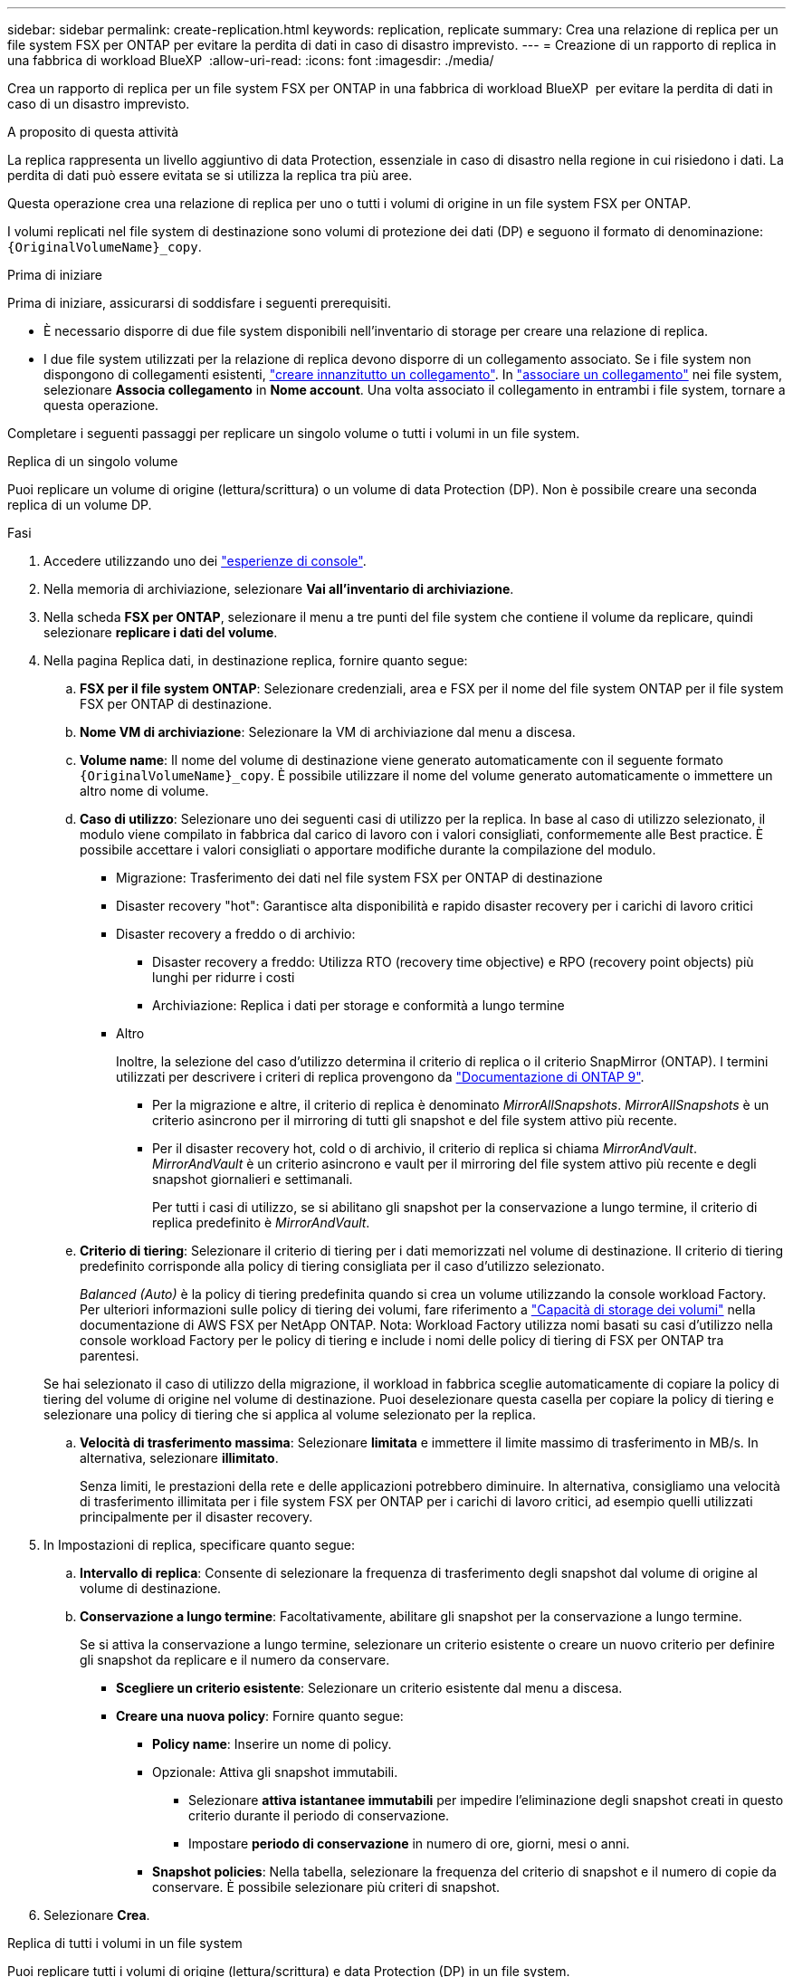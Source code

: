 ---
sidebar: sidebar 
permalink: create-replication.html 
keywords: replication, replicate 
summary: Crea una relazione di replica per un file system FSX per ONTAP per evitare la perdita di dati in caso di disastro imprevisto. 
---
= Creazione di un rapporto di replica in una fabbrica di workload BlueXP 
:allow-uri-read: 
:icons: font
:imagesdir: ./media/


[role="lead"]
Crea un rapporto di replica per un file system FSX per ONTAP in una fabbrica di workload BlueXP  per evitare la perdita di dati in caso di un disastro imprevisto.

.A proposito di questa attività
La replica rappresenta un livello aggiuntivo di data Protection, essenziale in caso di disastro nella regione in cui risiedono i dati. La perdita di dati può essere evitata se si utilizza la replica tra più aree.

Questa operazione crea una relazione di replica per uno o tutti i volumi di origine in un file system FSX per ONTAP.

I volumi replicati nel file system di destinazione sono volumi di protezione dei dati (DP) e seguono il formato di denominazione: `{OriginalVolumeName}_copy`.

.Prima di iniziare
Prima di iniziare, assicurarsi di soddisfare i seguenti prerequisiti.

* È necessario disporre di due file system disponibili nell'inventario di storage per creare una relazione di replica.
* I due file system utilizzati per la relazione di replica devono disporre di un collegamento associato. Se i file system non dispongono di collegamenti esistenti, link:create-link.html["creare innanzitutto un collegamento"]. In link:manage-links.html["associare un collegamento"] nei file system, selezionare *Associa collegamento* in *Nome account*. Una volta associato il collegamento in entrambi i file system, tornare a questa operazione.


Completare i seguenti passaggi per replicare un singolo volume o tutti i volumi in un file system.

[role="tabbed-block"]
====
.Replica di un singolo volume
--
Puoi replicare un volume di origine (lettura/scrittura) o un volume di data Protection (DP). Non è possibile creare una seconda replica di un volume DP.

.Fasi
. Accedere utilizzando uno dei link:https://docs.netapp.com/us-en/workload-setup-admin/console-experiences.html["esperienze di console"^].
. Nella memoria di archiviazione, selezionare *Vai all'inventario di archiviazione*.
. Nella scheda *FSX per ONTAP*, selezionare il menu a tre punti del file system che contiene il volume da replicare, quindi selezionare *replicare i dati del volume*.
. Nella pagina Replica dati, in destinazione replica, fornire quanto segue:
+
.. *FSX per il file system ONTAP*: Selezionare credenziali, area e FSX per il nome del file system ONTAP per il file system FSX per ONTAP di destinazione.
.. *Nome VM di archiviazione*: Selezionare la VM di archiviazione dal menu a discesa.
.. *Volume name*: Il nome del volume di destinazione viene generato automaticamente con il seguente formato `{OriginalVolumeName}_copy`. È possibile utilizzare il nome del volume generato automaticamente o immettere un altro nome di volume.
.. *Caso di utilizzo*: Selezionare uno dei seguenti casi di utilizzo per la replica. In base al caso di utilizzo selezionato, il modulo viene compilato in fabbrica dal carico di lavoro con i valori consigliati, conformemente alle Best practice. È possibile accettare i valori consigliati o apportare modifiche durante la compilazione del modulo.
+
*** Migrazione: Trasferimento dei dati nel file system FSX per ONTAP di destinazione
*** Disaster recovery "hot": Garantisce alta disponibilità e rapido disaster recovery per i carichi di lavoro critici
*** Disaster recovery a freddo o di archivio:
+
**** Disaster recovery a freddo: Utilizza RTO (recovery time objective) e RPO (recovery point objects) più lunghi per ridurre i costi
**** Archiviazione: Replica i dati per storage e conformità a lungo termine


*** Altro
+
Inoltre, la selezione del caso d'utilizzo determina il criterio di replica o il criterio SnapMirror (ONTAP). I termini utilizzati per descrivere i criteri di replica provengono da link:https://docs.netapp.com/us-en/ontap/data-protection/default-protection-policies-concept.html["Documentazione di ONTAP 9"^].

+
**** Per la migrazione e altre, il criterio di replica è denominato _MirrorAllSnapshots_. _MirrorAllSnapshots_ è un criterio asincrono per il mirroring di tutti gli snapshot e del file system attivo più recente.
**** Per il disaster recovery hot, cold o di archivio, il criterio di replica si chiama _MirrorAndVault_. _MirrorAndVault_ è un criterio asincrono e vault per il mirroring del file system attivo più recente e degli snapshot giornalieri e settimanali.
+
Per tutti i casi di utilizzo, se si abilitano gli snapshot per la conservazione a lungo termine, il criterio di replica predefinito è _MirrorAndVault_.





.. *Criterio di tiering*: Selezionare il criterio di tiering per i dati memorizzati nel volume di destinazione. Il criterio di tiering predefinito corrisponde alla policy di tiering consigliata per il caso d'utilizzo selezionato.
+
_Balanced (Auto)_ è la policy di tiering predefinita quando si crea un volume utilizzando la console workload Factory. Per ulteriori informazioni sulle policy di tiering dei volumi, fare riferimento a link:https://docs.aws.amazon.com/fsx/latest/ONTAPGuide/volume-storage-capacity.html#data-tiering-policy["Capacità di storage dei volumi"^] nella documentazione di AWS FSX per NetApp ONTAP. Nota: Workload Factory utilizza nomi basati su casi d'utilizzo nella console workload Factory per le policy di tiering e include i nomi delle policy di tiering di FSX per ONTAP tra parentesi.

+
Se hai selezionato il caso di utilizzo della migrazione, il workload in fabbrica sceglie automaticamente di copiare la policy di tiering del volume di origine nel volume di destinazione. Puoi deselezionare questa casella per copiare la policy di tiering e selezionare una policy di tiering che si applica al volume selezionato per la replica.

.. *Velocità di trasferimento massima*: Selezionare *limitata* e immettere il limite massimo di trasferimento in MB/s. In alternativa, selezionare *illimitato*.
+
Senza limiti, le prestazioni della rete e delle applicazioni potrebbero diminuire. In alternativa, consigliamo una velocità di trasferimento illimitata per i file system FSX per ONTAP per i carichi di lavoro critici, ad esempio quelli utilizzati principalmente per il disaster recovery.



. In Impostazioni di replica, specificare quanto segue:
+
.. *Intervallo di replica*: Consente di selezionare la frequenza di trasferimento degli snapshot dal volume di origine al volume di destinazione.
.. *Conservazione a lungo termine*: Facoltativamente, abilitare gli snapshot per la conservazione a lungo termine.
+
Se si attiva la conservazione a lungo termine, selezionare un criterio esistente o creare un nuovo criterio per definire gli snapshot da replicare e il numero da conservare.

+
*** *Scegliere un criterio esistente*: Selezionare un criterio esistente dal menu a discesa.
*** *Creare una nuova policy*: Fornire quanto segue:
+
**** *Policy name*: Inserire un nome di policy.
**** Opzionale: Attiva gli snapshot immutabili.
+
***** Selezionare *attiva istantanee immutabili* per impedire l'eliminazione degli snapshot creati in questo criterio durante il periodo di conservazione.
***** Impostare *periodo di conservazione* in numero di ore, giorni, mesi o anni.


**** *Snapshot policies*: Nella tabella, selezionare la frequenza del criterio di snapshot e il numero di copie da conservare. È possibile selezionare più criteri di snapshot.






. Selezionare *Crea*.


--
.Replica di tutti i volumi in un file system
--
Puoi replicare tutti i volumi di origine (lettura/scrittura) e data Protection (DP) in un file system.


NOTE: La replica di un volume di protezione dei dati è supportata una volta.

.Fasi
. Accedere utilizzando uno dei link:https://docs.netapp.com/us-en/workload-setup-admin/console-experiences.html["esperienze di console"^].
. Nella memoria di archiviazione, selezionare *Vai all'inventario di archiviazione*.
. Nella scheda FSX per ONTAP, selezionare il menu a tre punti del file system con i volumi, quindi selezionare *Gestisci*.
. Dalla panoramica del file system, selezionare *Replica dati*.
. Nella pagina Replica dati, in destinazione replica, fornire quanto segue:
+
.. *FSX per il file system ONTAP*: Selezionare credenziali, area e FSX per il nome del file system ONTAP per il file system FSX per ONTAP di destinazione.
.. *Nome VM di archiviazione*: Selezionare la VM di archiviazione dal menu a discesa.
.. *Volume name*: Il nome del volume di destinazione viene generato automaticamente con il seguente formato `{OriginalVolumeName}_copy`.
.. *Caso di utilizzo*: Selezionare uno dei seguenti casi di utilizzo per la replica. In base al caso di utilizzo selezionato, il modulo viene compilato in fabbrica dal carico di lavoro con i valori consigliati, conformemente alle Best practice. È possibile accettare i valori consigliati o apportare modifiche durante la compilazione del modulo.
+
*** Migrazione: Trasferimento dei dati nel file system FSX per ONTAP di destinazione
*** Disaster recovery "hot": Garantisce alta disponibilità e rapido disaster recovery per i carichi di lavoro critici
*** Disaster recovery a freddo o di archivio:
+
**** Disaster recovery a freddo: Utilizza RTO (recovery time objective) e RPO (recovery point objects) più lunghi per ridurre i costi
**** Archiviazione: Replica i dati per storage e conformità a lungo termine


*** Altro
+
Inoltre, la selezione del caso d'utilizzo determina il criterio di replica o il criterio SnapMirror (ONTAP). I termini utilizzati per descrivere i criteri di replica provengono da link:https://docs.netapp.com/us-en/ontap/data-protection/default-protection-policies-concept.html["Documentazione di ONTAP 9"^].

+
**** Per la migrazione e altre, il criterio di replica è denominato _MirrorAllSnapshots_. _MirrorAllSnapshots_ è un criterio asincrono per il mirroring di tutti gli snapshot e del file system attivo più recente.
**** Per il disaster recovery hot, cold o di archivio, il criterio di replica si chiama _MirrorAndVault_. _MirrorAndVault_ è un criterio asincrono e vault per il mirroring del file system attivo più recente e degli snapshot giornalieri e settimanali.
+
Per tutti i casi di utilizzo, se si abilitano gli snapshot per la conservazione a lungo termine, il criterio di replica predefinito è _MirrorAndVault_.





.. *Criterio di tiering*: Selezionare il criterio di tiering per i dati memorizzati nel volume di destinazione. Il criterio di tiering predefinito corrisponde alla policy di tiering consigliata per il caso d'utilizzo selezionato.
+
_Balanced (Auto)_ è la policy di tiering predefinita quando si crea un volume utilizzando la console workload Factory. Per ulteriori informazioni sulle policy di tiering dei volumi, fare riferimento a link:https://docs.aws.amazon.com/fsx/latest/ONTAPGuide/volume-storage-capacity.html#data-tiering-policy["Capacità di storage dei volumi"^] nella documentazione di AWS FSX per NetApp ONTAP. Nota: Workload Factory utilizza nomi basati su casi d'utilizzo nella console workload Factory per le policy di tiering e include i nomi delle policy di tiering di FSX per ONTAP tra parentesi.

+
Se hai selezionato il caso di utilizzo della migrazione, workload Factory sceglie automaticamente per copiare la policy di tiering dei volumi di destinazione nel file system. Puoi deselezionare questa casella per copiare la policy di tiering e selezionare una policy di tiering che si applica ai volumi nel file system di destinazione per la replica.

.. *Velocità di trasferimento massima*: Selezionare *limitata* e immettere il limite massimo di trasferimento in MIB/s. In alternativa, selezionare *illimitato*.
+
Senza limiti, le prestazioni della rete e delle applicazioni potrebbero diminuire. In alternativa, consigliamo una velocità di trasferimento illimitata per i file system FSX per ONTAP per i carichi di lavoro critici, ad esempio quelli utilizzati principalmente per il disaster recovery.



. In Impostazioni di replica, specificare quanto segue:
+
.. *Intervallo di replica*: Consente di selezionare la frequenza di trasferimento degli snapshot dal volume di origine al volume di destinazione.
.. *Conservazione a lungo termine*: Facoltativamente, abilitare gli snapshot per la conservazione a lungo termine.
+
Se si attiva la conservazione a lungo termine, selezionare un criterio esistente o creare un nuovo criterio per definire gli snapshot da replicare e il numero da conservare.

+
*** *Scegliere un criterio esistente*: Selezionare un criterio esistente dal menu a discesa.
*** *Creare una nuova policy*: Fornire quanto segue:
+
**** *Policy name*: Inserire un nome di policy.
**** *Snapshot policies*: Nella tabella, selezionare la frequenza del criterio di snapshot e il numero di copie da conservare. È possibile selezionare più criteri di snapshot.






. Selezionare *Replica*.


--
====
.Risultato
La relazione di replica viene visualizzata nella scheda *Relazioni di replica* nel file system FSX for ONTAP di destinazione.
